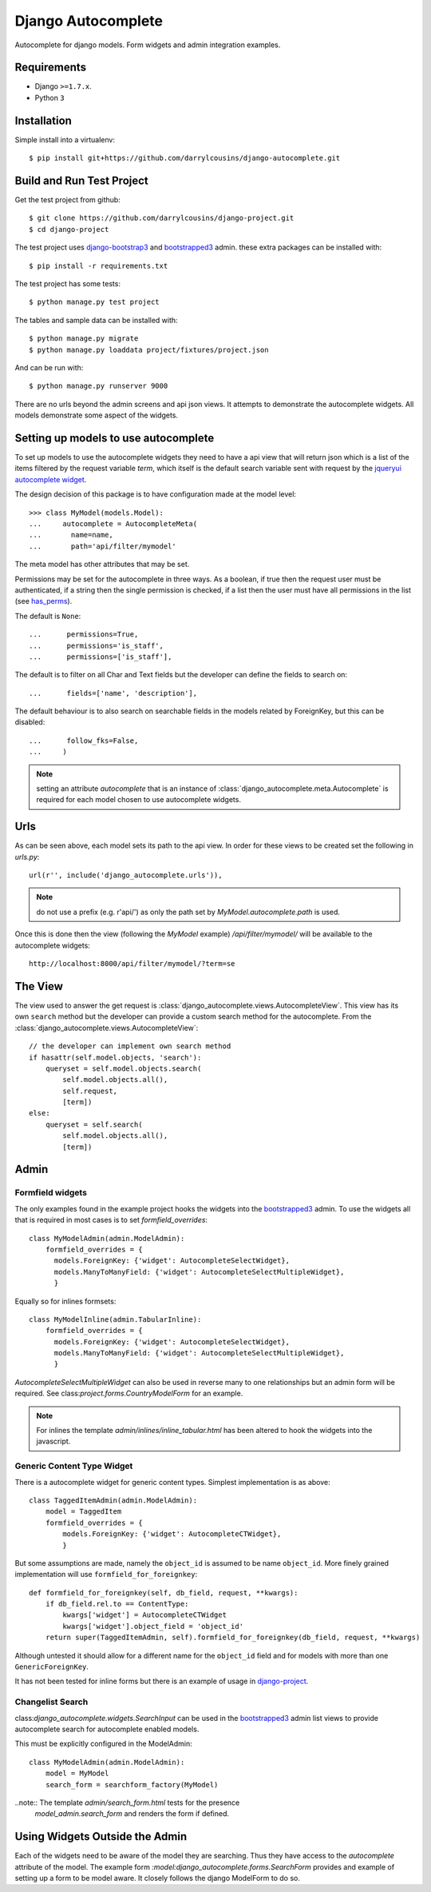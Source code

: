 Django Autocomplete
===================

Autocomplete for django models. Form widgets and admin integration examples.

Requirements
------------

-  Django ``>=1.7.x``.
-  Python ``3``

Installation
------------

Simple install into a virtualenv::

    $ pip install git+https://github.com/darrylcousins/django-autocomplete.git

Build and Run Test Project
--------------------------

Get the test project from github::

    $ git clone https://github.com/darrylcousins/django-project.git
    $ cd django-project

The test project uses django-bootstrap3_ and bootstrapped3_ admin.  these extra
packages can be installed with::

    $ pip install -r requirements.txt

The test project has some tests::

    $ python manage.py test project

The tables and sample data can be installed with::

    $ python manage.py migrate
    $ python manage.py loaddata project/fixtures/project.json

And can be run with::

    $ python manage.py runserver 9000

There are no urls beyond the admin screens and api json views. It attempts to
demonstrate the autocomplete widgets. All models demonstrate some aspect of the widgets.

Setting up models to use autocomplete
-------------------------------------

To set up models to use the autocomplete widgets they need to have a api view
that will return json which is a list of the items filtered by the request
variable `term`, which itself is the default search variable sent with request
by the `jqueryui autocomplete widget <http://jqueryui.com/autocomplete/>`_.

The design decision of this package is to have configuration made at the model level::

    >>> class MyModel(models.Model):
    ...     autocomplete = AutocompleteMeta(
    ...       name=name,
    ...       path='api/filter/mymodel'

The meta model has other attributes that may be set.

Permissions may be set for the autocomplete in three ways. As a boolean, if
true then the request user must be authenticated, if a string then the single
permission is checked, if a list then the user must have all permissions in the
list (see `has_perms
<https://docs.djangoproject.com/en/dev/ref/contrib/auth/#django.contrib.auth.models.User.has_perm>`_).

The default is ``None``::

    ...      permissions=True,
    ...      permissions='is_staff',
    ...      permissions=['is_staff'],

The default is to filter on all Char and Text fields but the developer can
define the fields to search on::

    ...      fields=['name', 'description'],

The default behaviour is to also search on searchable fields in the models
related by ForeignKey, but this can be disabled::

    ...      follow_fks=False,
    ...     )


.. note:: setting an attribute `autocomplete` that is an instance of
          :class:`django_autocomplete.meta.Autocomplete` is required for each model
          chosen to use autocomplete widgets.

Urls
----

As can be seen above, each model sets its path to the api view. In order for
these views to be created set the following in `urls.py`::

        url(r'', include('django_autocomplete.urls')),

.. note:: do not use a prefix (e.g. r'api/') as only the path set by
          `MyModel.autocomplete.path` is used.

Once this is done then the view (following the `MyModel` example)
`/api/filter/mymodel/` will be available to the autocomplete widgets::

        http://localhost:8000/api/filter/mymodel/?term=se

The View
--------

The view used to answer the get request is
:class:`django_autocomplete.views.AutocompleteView`. This view has its own
``search`` method but the developer can provide a custom search method for the
autocomplete. From the :class:`django_autocomplete.views.AutocompleteView`::

        // the developer can implement own search method
        if hasattr(self.model.objects, 'search'):
            queryset = self.model.objects.search(
                self.model.objects.all(),
                self.request,
                [term])
        else:
            queryset = self.search(
                self.model.objects.all(),
                [term])

Admin
-----

Formfield widgets
*****************

The only examples found in the example project hooks the widgets into the
bootstrapped3_
admin. To use the widgets all that is required in most cases is to set
`formfield_overrides`::

        class MyModelAdmin(admin.ModelAdmin):
            formfield_overrides = {
              models.ForeignKey: {'widget': AutocompleteSelectWidget},
              models.ManyToManyField: {'widget': AutocompleteSelectMultipleWidget},
              }

Equally so for inlines formsets::

        class MyModelInline(admin.TabularInline):
            formfield_overrides = {
              models.ForeignKey: {'widget': AutocompleteSelectWidget},
              models.ManyToManyField: {'widget': AutocompleteSelectMultipleWidget},
              }

`AutocompleteSelectMultipleWidget` can also be used in reverse many to one
relationships but an admin form will be required. See
class:`project.forms.CountryModelForm` for an example.

.. note:: For inlines the template `admin/inlines/inline_tabular.html` has been
          altered to hook the widgets into the javascript.

Generic Content Type Widget
***************************

There is a autocomplete widget for generic content types. Simplest implementation is as above::

        class TaggedItemAdmin(admin.ModelAdmin):
            model = TaggedItem
            formfield_overrides = {
                models.ForeignKey: {'widget': AutocompleteCTWidget},
                }

But some assumptions are made, namely the ``object_id`` is assumed to be name
``object_id``. More finely grained implementation will use ``formfield_for_foreignkey``::

        def formfield_for_foreignkey(self, db_field, request, **kwargs):
            if db_field.rel.to == ContentType:
                kwargs['widget'] = AutocompleteCTWidget
                kwargs['widget'].object_field = 'object_id'
            return super(TaggedItemAdmin, self).formfield_for_foreignkey(db_field, request, **kwargs)

Although untested it should allow for a different name for the ``object_id`` field and for models with more than one ``GenericForeignKey``.

It has not been tested for inline forms but there is an example of usage in `django-project`_.

Changelist Search
*****************

class:`django_autocomplete.widgets.SearchInput` can be used in the
bootstrapped3_ admin list views to provide autocomplete search for autocomplete
enabled models.

This must be explicitly configured in the ModelAdmin::

        class MyModelAdmin(admin.ModelAdmin):
            model = MyModel
            search_form = searchform_factory(MyModel)

..note:: The template `admin/search_form.html` tests for the presence
         `model_admin.search_form` and renders the form if defined.

Using Widgets Outside the Admin
-------------------------------

Each of the widgets need to be aware of the model they are searching. Thus they
have access to the `autocomplete` attribute of the model. The example form
`:model:django_autocomplete.forms.SearchForm` provides and example of setting
up a form to be model aware. It closely follows the django ModelForm to do so.

.. _bootstrapped3: <https://github.com/darrylcousins/django-admin-bootstrapped3>
.. _django-project: <https://github.com/darrylcousins/django-project>
.. _django-bootstrap3: <https://github.com/dyve/django-bootstrap3>
